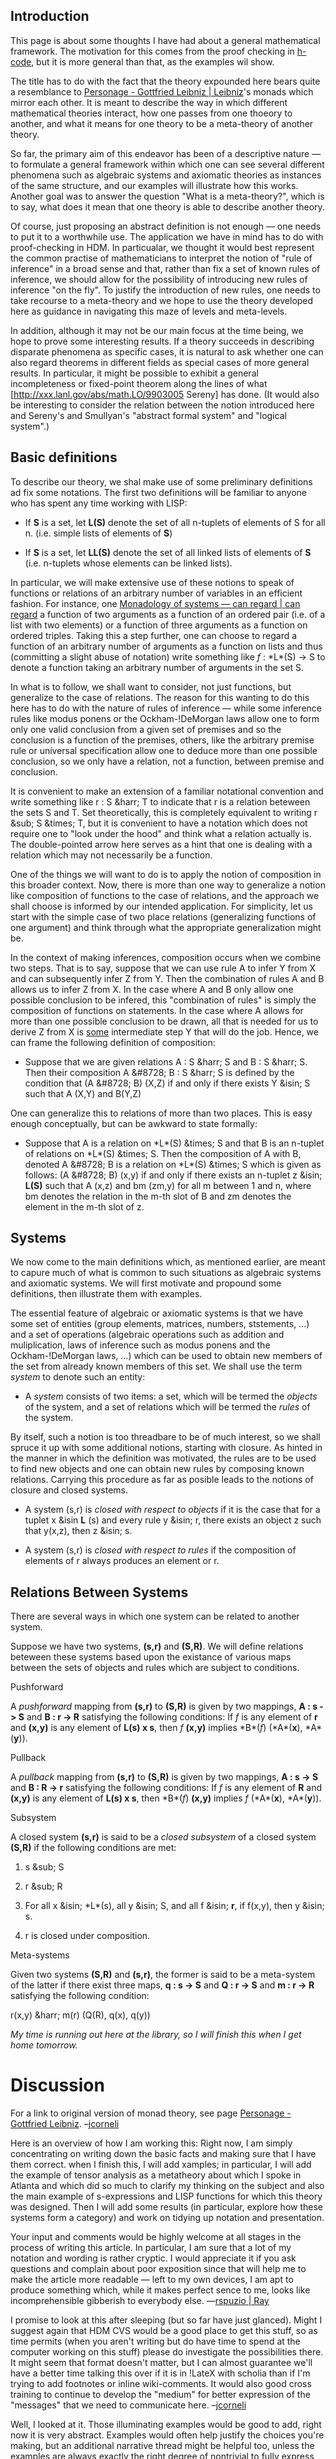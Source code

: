 #+STARTUP: showeverything logdone
#+options: num:nil

** Introduction

This page is about some thoughts I have had about a general mathematical framework.  The motivation for this comes from the proof checking in [[file:h-code.org][h-code]], but it is more general than that, as the examples wil show.

The title has to do with the fact that the theory expounded here bears quite a resemblance to [[file:Personage - Gottfried Leibniz | Leibniz.org][Personage - Gottfried Leibniz | Leibniz]]'s monads which mirror each other.  It is meant to describe the way in which different mathematical theories interact, how one passes from one thoeory to another, and what it means for one theory to be a meta-theory of another theory.

So far, the primary aim of this endeavor has been of a descriptive nature --- to formulate a general framework within which one can see several different phenomena such as algebraic systems and axiomatic theories as instances of the same structure, and our examples will illustrate how this works.  Another goal was to answer the question "What is a meta-theory?", which is to say, what does it mean that one theory is able to describe another theory.

Of course, just proposing an abstract definition is not enough --- one needs to put it to a worthwhile use.  The application we have in mind has to do with proof-checking in HDM.  In particualar, we thought it would best represent the common practise of mathematicians to interpret the notion of "rule of inference" in a broad sense and that, rather than fix a set of known rules of inference, we should allow for the possibility of introducing new rules of inference "on the fly".  To justify the introduction of new rules, one needs to take recourse to a meta-theory and we hope to use the theory developed here as guidance in navigating this maze of levels and meta-levels.

In addition, although it may not be our main focus at the time being, we hope to prove some interesting results.  If a theory succeeds in describing disparate phenomena as specific cases, it is natural to ask whether one can also regard theorems in different fields as special cases of more general results.  In particular, it might be possible to exhibit a general incompleteness or fixed-point theorem along the lines of what [http://xxx.lanl.gov/abs/math.LO/9903005 Sereny] has done. (It would also be interesting to consider the relation between the notion introduced here and Sereny's and Smullyan's "abstract formal system" and "logical system".)

** Basic definitions

To describe our theory, we shal make use of some preliminary definitions ad fix some notations.  The first two definitions will be familiar to anyone who has spent any time working with LISP:

 * If *S* is a set, let *L(S)* denote the set of all n-tuplets of elements of S for all n. (i.e. simple lists of elements of *S*)

 * If *S* is a set, let *LL(S)* denote the set of all linked lists of elements of *S* (i.e. n-tuplets whose elements can be linked lists).
              
In particular, we will make extensive use of these notions to speak of functions or relations of an arbitrary number of variables in an efficient fashion.  For instance, one [[file:Monadology of systems --- can regard | can regard.org][Monadology of systems --- can regard | can regard]] a function of two arguments as a function of an ordered pair (i.e. of a list with two elements) or a function of three arguments as a function on ordered triples.  Taking this a step further, one can choose to regard a function of an arbitrary number of arguments as a function on lists and thus (committing a slight abuse of notation) write something like /f/ : *L*(S) -> S to denote a function taking an arbitrary number of arguments in the set S.

In what is to follow, we shall want to consider, not just functions, but generalize to the case of relations.  The reason for this wanting to do this here has to do with the nature of rules of inference --- while some inference rules like modus ponens or the Ockham-!DeMorgan laws allow one to form only one valid conclusion from a given set of premises and so the conclusion is a function of the premises, others, like the arbitrary premise rule or universal specification allow one to deduce more than one possible conclusion, so we only have a relation, not a function, between premise and conclusion.

It is convenient to make an extension of a familiar notational convention and write something like r : S &harr; T to indicate that r is a relation beteween the sets S and T.  Set theoretically, this is completely equivalent to writing r &sub; S &times; T, but it is convenient to have a notation which does not require one to "look under the hood" and think what a relation actually is.  The double-pointed arrow here serves as a hint that one is dealing with a relation which may not necessarily be a function.

One of the things we will want to do is to apply the notion of composition in this broader context.  Now, there is more than one way to generalize a notion like composition of functions to the case of relations, and the approach we shall choose is informed by our intended application.  For simplicity, let us start with the simple case of two place relations (generalizing functions of one argument) and think through what the appropriate generalization might be.

In the context of making inferences, composition occurs when we combine two steps.  That is to say, suppose that we can use rule A to infer Y from X and can subsequently infer Z from Y.  Then the combination of rules A and B allows us to infer Z from X.  In the case where A and B only allow one possible conclusion to be infered, this "combination of rules" is simply the composition of functions on statements.  In the case where A allows for more than one possible conclusion to be drawn, all that is needed for us to derive Z from X is _some_ intermediate step Y that will do the job.  Hence, we can frame the following definition of composition:

 * Suppose that we are given relations A : S &harr; S and B : S &harr; S.  Then their composition A &#8728; B : S &harr; S is defined by the condition that (A &#8728; B) (X,Z) if and only if there exists Y &isin; S such that A (X,Y) and B(Y,Z)

One can generalize this to relations of more than two places.  This is easy enough conceptually, but can be awkward to state formally:

 * Suppose that A is a relation on *L*(S) &times; S and that B is an n-tuplet of relations on *L*(S) &times; S.  Then the composition of A with B, denoted A &#8728; B is a relation on *L*(S) &times; S which is given as follows: (A &#8728; B) (x,y) if and only if there exists an n-tuplet z &isin; *L(S)* such that A (x,z) and bm (zm,y) for all m between 1 and n, where bm denotes the relation in the m-th slot of B and zm denotes the element in the m-th slot of z.

** Systems

We now come to the main definitions which, as mentioned earlier, are meant to capure much of what is common to such situations as algebraic systems and axiomatic systems.  We will first motivate and propound some definitions, then illustrate them with examples.

The essential feature of algebraic or axiomatic systems is that we have some set of entities (group elements, matrices, numbers, ststements, ...) and a set of operations (algebraic operations such as addition and muliplication, laws of inference such as modus ponens and the Ockham-!DeMorgan laws, ...) which can be used to obtain new members of the set from already known members of this set.  We shall use the term /system/ to denote such an entity:

 * A /system/ consists of two items: a set, which will be termed the /objects/ of the system, and a set of relations which will be termed the /rules/ of the system.  

By itself, such a notion is too threadbare to be of much interest, so we shall spruce it up with some additional notions, starting with closure.  As hinted in the manner in which the definition was motivated, the rules are to be used to find new objects and one can obtain new rules by composing known relations.  Carrying this procedure as far as posible leads to the notions of closure and closed systems.

 * A system (s,r) is /closed with respect to objects/ if it is the case that for a tuplet x &isin *L* (s) and every rule y &isin; r, there exists an object z such that y(x,z), then z &isin; s.

 * A system (s,r) is /closed with respect to rules/ if the composition of elements of r always produces an element or r.

** Relations Between Systems

There are several ways in which one system can be related to another system.

Suppose we have two systems, *(s,r)* and *(S,R)*.  We will define relations beteween these systems based upon the existance of various maps between the sets of objects and rules which are subject to conditions.

**** Pushforward

A /pushforward/ mapping from *(s,r)* to *(S,R)* is given by two mappings, *A : s -> S* and *B : r -> R* satisfying the following conditions:  If /f/ is any element of *r* and *(x,y)* is any element of *L(s) x s*, then /f/ *(x,y)* implies *B*(/f/) (*A*(*x*), *A*(*y*)).

**** Pullback

A /pullback/ mapping from *(s,r)* to *(S,R)* is given by two mappings, *A : s -> S* and *B : R -> r* satisfying the following conditions:  If /f/ is any element of *R* and *(x,y)* is any element of *L(s) x s*, then *B*(/f/) *(x,y)* implies /f/ (*A*(*x*), *A*(*y*)).

**** Subsystem

A closed system *(s,r)* is said to be a /closed subsystem/ of a closed system *(S,R)* if the following conditions are met:

 1. s &sub; S

 1. r &sub; R

 1. For all x &isin; *L*(s), all y &isin; S, and all f &isin; *r*, if f(x,y), then y &isin; s.

 1. r is closed under composition.


**** Meta-systems

Given two systems *(S,R)* and *(s,r)*, the former is said to be a meta-system of the latter if there exist three maps, *q : s -> S* and *Q : r -> S* and *m : r -> R* satisfying the following condition:  

r(x,y) &harr; m(r) (Q(R), q(x), q(y))

/My time is running out here at the library, so I will finish this when I get home tomorrow./

* Discussion

For a link to original version of monad theory, see page [[file:Personage - Gottfried Leibniz.org][Personage - Gottfried Leibniz]].  --[[file:jcorneli.org][jcorneli]]

Here is an overview of how I am working this:  Right now, I am simply concentrating on writing down the basic facts and making sure that I have them correct.  when I finish this, I will add xamples; in particular, I will add the example of tensor analysis as a metatheory about which I spoke in Atlanta and which did so much to clarify my thinking on the subject and also the main example of s-expressions and LISP functions for which this theory was designed.  Then I will add some results (in particular, explore how these systems form a category) and work on tidying up notation and presentation.

Your input and comments would be highly welcome at all stages in the process of writing this article.  In particular, I am sure that a lot of my notation and wording is rather cryptic.  I would appreciate it if you ask questions and complain about poor exposition since that will help me to make the article more readable --- left to my own devices, I am apt to produce something which, while it makes perfect sence to me, looks like incomprehensible gibberish to everybody else. ---[[file:rspuzio | Ray.org][rspuzio | Ray]]

I promise to look at this after sleeping (but so far have just glanced).  Might I suggest again that
HDM CVS would be a good place to get this stuff, so as time permits (when you aren't writing but do have time to spend at the computer working on this stuff) please do investigate
the possibilities there.  It might seem that format doesn't matter, but I can almost guarantee we'll have a better time talking this over if it is in !LateX with scholia than if I'm trying to add footnotes or inline wiki-comments.  It would also good cross training
to continue to develop the "medium" for better expression of the "messages" that we need to communicate here.  --[[file:jcorneli.org][jcorneli]]

Well, I looked at it.  Those illuminating examples would be good to add, right
now it is very abstract.  Examples would often help justify the choices you're
making, but an additional narrative thread might be helpful too, unless the examples
are always exactly the right degree of nontrivial to fully express the complexity
of the things you're talking about.

As for the motivation, it is good to be abstract; hcode should implement
something that is abstract enough to capture everything, so 
while you say that this theory is "more general than proof checking in hcode",
it should also be true that hcode should probably implement a nice, general,
theory like this one seems to be shaping up to be.  Of course, 
I'll have more comments later (hopefully in the scholium system where
I think they will be the most use to everyone).  This also
makes me think that I should put in the small effort required for 
loading APMXi without parsing (since I had mostly forgotten what a "relation" is
and had to wing it on my informal remembered definition).

--[[file:jcorneli.org][jcorneli]]
